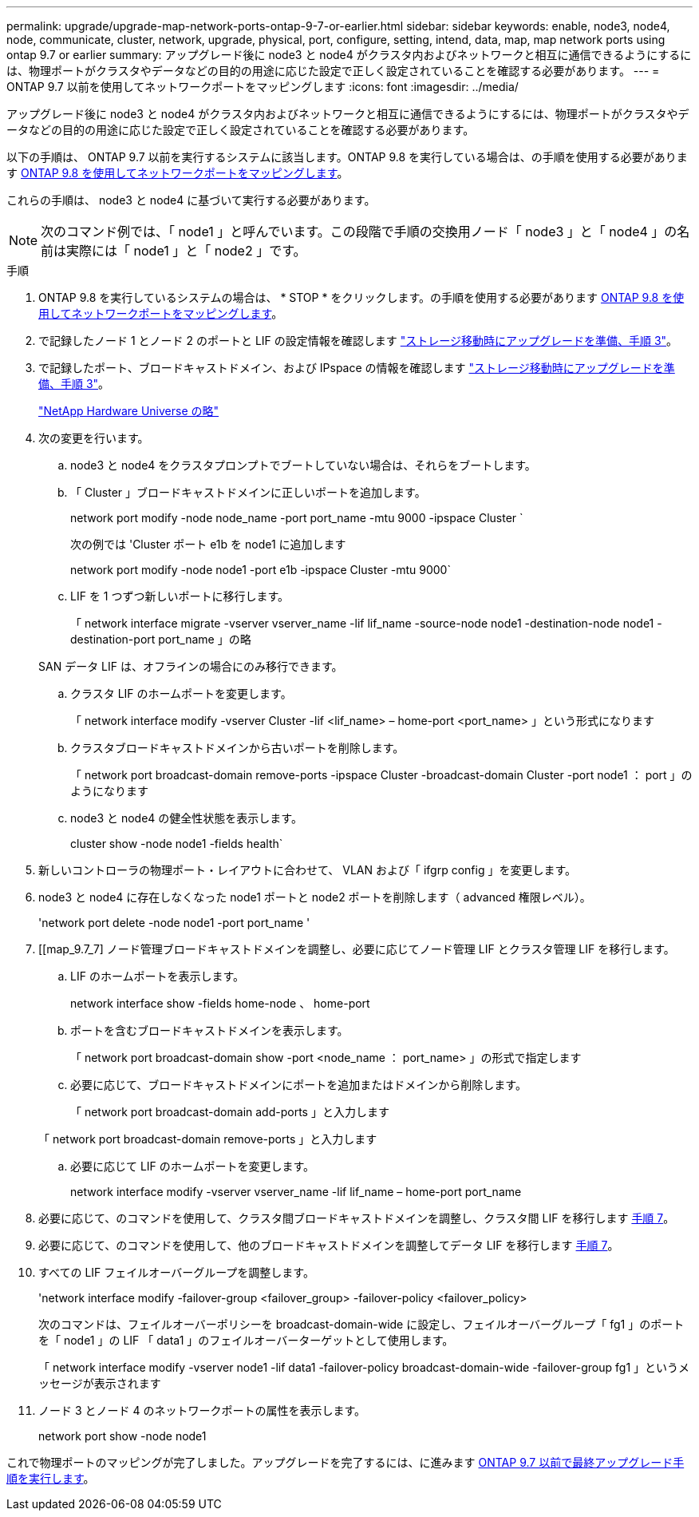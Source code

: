---
permalink: upgrade/upgrade-map-network-ports-ontap-9-7-or-earlier.html 
sidebar: sidebar 
keywords: enable, node3, node4, node, communicate, cluster, network, upgrade, physical, port, configure, setting, intend, data, map, map network ports using ontap 9.7 or earlier 
summary: アップグレード後に node3 と node4 がクラスタ内およびネットワークと相互に通信できるようにするには、物理ポートがクラスタやデータなどの目的の用途に応じた設定で正しく設定されていることを確認する必要があります。 
---
= ONTAP 9.7 以前を使用してネットワークポートをマッピングします
:icons: font
:imagesdir: ../media/


[role="lead"]
アップグレード後に node3 と node4 がクラスタ内およびネットワークと相互に通信できるようにするには、物理ポートがクラスタやデータなどの目的の用途に応じた設定で正しく設定されていることを確認する必要があります。

以下の手順は、 ONTAP 9.7 以前を実行するシステムに該当します。ONTAP 9.8 を実行している場合は、の手順を使用する必要があります xref:upgrade-map-network-ports-ontap-9-8.adoc[ONTAP 9.8 を使用してネットワークポートをマッピングします]。

これらの手順は、 node3 と node4 に基づいて実行する必要があります。


NOTE: 次のコマンド例では、「 node1 」と呼んでいます。この段階で手順の交換用ノード「 node3 」と「 node4 」の名前は実際には「 node1 」と「 node2 」です。

.手順
. ONTAP 9.8 を実行しているシステムの場合は、 * STOP * をクリックします。の手順を使用する必要があります xref:upgrade-map-network-ports-ontap-9-8.adoc[ONTAP 9.8 を使用してネットワークポートをマッピングします]。
. で記録したノード 1 とノード 2 のポートと LIF の設定情報を確認します link:upgrade-prepare-when-moving-storage.html#prepare_move_store_3["ストレージ移動時にアップグレードを準備、手順 3"]。
. で記録したポート、ブロードキャストドメイン、および IPspace の情報を確認します link:upgrade-prepare-when-moving-storage.html#prepare_move_store_3["ストレージ移動時にアップグレードを準備、手順 3"]。
+
https://hwu.netapp.com["NetApp Hardware Universe の略"]

. 次の変更を行います。
+
.. node3 と node4 をクラスタプロンプトでブートしていない場合は、それらをブートします。
.. 「 Cluster 」ブロードキャストドメインに正しいポートを追加します。
+
network port modify -node node_name -port port_name -mtu 9000 -ipspace Cluster `

+
次の例では 'Cluster ポート e1b を node1 に追加します

+
network port modify -node node1 -port e1b -ipspace Cluster -mtu 9000`

.. LIF を 1 つずつ新しいポートに移行します。
+
「 network interface migrate -vserver vserver_name -lif lif_name -source-node node1 -destination-node node1 -destination-port port_name 」の略

+
SAN データ LIF は、オフラインの場合にのみ移行できます。

.. クラスタ LIF のホームポートを変更します。
+
「 network interface modify -vserver Cluster -lif <lif_name> – home-port <port_name> 」という形式になります

.. クラスタブロードキャストドメインから古いポートを削除します。
+
「 network port broadcast-domain remove-ports -ipspace Cluster -broadcast-domain Cluster -port node1 ： port 」のようになります

.. node3 と node4 の健全性状態を表示します。
+
cluster show -node node1 -fields health`



. 新しいコントローラの物理ポート・レイアウトに合わせて、 VLAN および「 ifgrp config 」を変更します。
. node3 と node4 に存在しなくなった node1 ポートと node2 ポートを削除します（ advanced 権限レベル）。
+
'network port delete -node node1 -port port_name '

. [[map_9.7_7] ノード管理ブロードキャストドメインを調整し、必要に応じてノード管理 LIF とクラスタ管理 LIF を移行します。
+
.. LIF のホームポートを表示します。
+
network interface show -fields home-node 、 home-port

.. ポートを含むブロードキャストドメインを表示します。
+
「 network port broadcast-domain show -port <node_name ： port_name> 」の形式で指定します

.. 必要に応じて、ブロードキャストドメインにポートを追加またはドメインから削除します。
+
「 network port broadcast-domain add-ports 」と入力します

+
「 network port broadcast-domain remove-ports 」と入力します

.. 必要に応じて LIF のホームポートを変更します。
+
network interface modify -vserver vserver_name -lif lif_name – home-port port_name



. 必要に応じて、のコマンドを使用して、クラスタ間ブロードキャストドメインを調整し、クラスタ間 LIF を移行します <<map_9.7_7,手順 7>>。
. 必要に応じて、のコマンドを使用して、他のブロードキャストドメインを調整してデータ LIF を移行します <<map_9.7_7,手順 7>>。
. すべての LIF フェイルオーバーグループを調整します。
+
'network interface modify -failover-group <failover_group> -failover-policy <failover_policy>

+
次のコマンドは、フェイルオーバーポリシーを broadcast-domain-wide に設定し、フェイルオーバーグループ「 fg1 」のポートを「 node1 」の LIF 「 data1 」のフェイルオーバーターゲットとして使用します。

+
「 network interface modify -vserver node1 -lif data1 -failover-policy broadcast-domain-wide -failover-group fg1 」というメッセージが表示されます

. ノード 3 とノード 4 のネットワークポートの属性を表示します。
+
network port show -node node1



これで物理ポートのマッピングが完了しました。アップグレードを完了するには、に進みます xref:upgrade-final-steps-ontap-9-7-or-earlier-move-storage.adoc[ONTAP 9.7 以前で最終アップグレード手順を実行します]。
